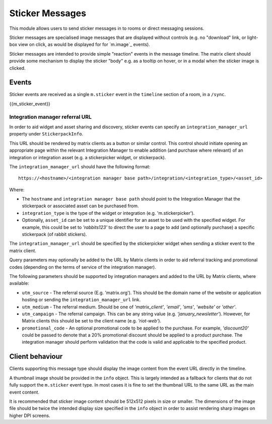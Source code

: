 .. Copyright 2018 New Vector Ltd.
..
.. Licensed under the Apache License, Version 2.0 (the "License");
.. you may not use this file except in compliance with the License.
.. You may obtain a copy of the License at
..
..     http://www.apache.org/licenses/LICENSE-2.0
..
.. Unless required by applicable law or agreed to in writing, software
.. distributed under the License is distributed on an "AS IS" BASIS,
.. WITHOUT WARRANTIES OR CONDITIONS OF ANY KIND, either express or implied.
.. See the License for the specific language governing permissions and
.. limitations under the License.

Sticker Messages
================

.. _module:stickers:

This module allows users to send sticker messages in to rooms or direct
messaging sessions.

Sticker messages are specialised image messages that are displayed without
controls (e.g. no "download" link, or light-box view on click, as would be
displayed for for `m.image`_ events).

Sticker messages are intended to provide simple "reaction" events in the message
timeline. The matrix client should provide some mechanism to display the sticker
"body" e.g. as a tooltip on hover, or in a modal when the sticker image is
clicked.

Events
------
Sticker events are received as a single ``m.sticker`` event in the
``timeline`` section of a room, in a ``/sync``.

{{m_sticker_event}}

Integration manager referral URL
<<<<<<<<<<<<<<<<<<<<<<<<<<<<<<<<

In order to aid widget and asset sharing and discovery, sticker events can
specify an ``integration_manager_url`` property under ``StickerpackInfo``.

This URL should be rendered by matrix clients as a button or similar control.
This control should initiate opening an appropriate page within the relevant
Integration Manager to enable addition (and purchase where relevant) of an
integration or integration asset (e.g. a stickerpicker widget, or stickerpack).

The ``integration_manager_url`` should have the following format::

  https://<hostname>/<integration manager base path>/integration/<integration_type>/<asset_id>

Where:

* The ``hostname`` and ``integration manager base path`` should point to the
  Integration Manager that the stickerpack or associated asset can be purchased
  from.
* ``integration_type`` is the type of the widget or integration (e.g.
  'm.stickerpicker').
* Optionally, ``asset_id`` can be set to a unique identifier for an asset to
  be used with the specified widget. For example, this could be set to *'rabbits123'*
  to direct the user to a page to add (and optionally purchase) a specific
  stickerpack (of rabbit stickers).

The ``integration_manager_url`` should be specified by the
stickerpicker widget when sending a sticker event to the matrix client.

Query parameters may optionally be added to the URL by Matrix clients in
order to aid referral tracking and promotional codes (depending on the terms of
service of the integration manager).

The following parameters should be supported by integration managers and
added to the URL by Matrix clients, where available:

* ``utm_source`` - The referral source (E.g. 'matrix.org'). This should be the
  domain name of the website or application hosting or sending the
  ``integration_manager_url`` link.
* ``utm_medium`` - The referral medium. Should be one of *'matrix_client'*,
  *'email'*, *'sms'*, *'website'* or *'other'*.
* ``utm_campaign`` - The referral campaign. This can be any string value (e.g.
  *'january_newsletter'*). However, for Matrix clients this should be
  set to the client name (e.g. *'riot-web'*).
* ``promotional_code`` - An optional promotional code to be applied to the
  purchase. For example, *'discount20'* could be passed to denote that a 20%
  promotional discount should be applied to a product purchase. The integration
  manager should perform validation that the code is valid and applicable to the
  specified product.


Client behaviour
----------------

Clients supporting this message type should display the image content from the
event URL directly in the timeline.

A thumbnail image should be provided in the ``info`` object. This is
largely intended as a fallback for clients that do not fully support the
``m.sticker`` event type. In most cases it is fine to set the thumbnail URL to the
same URL as the main event content.

It is recommended that sticker image content should be 512x512 pixels in size
or smaller. The dimensions of the image file should be twice the intended
display size specified in the ``info`` object in order to assist
rendering sharp images on higher DPI screens.

